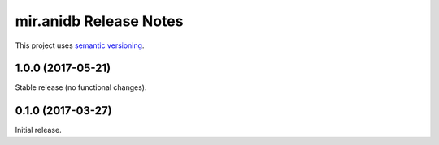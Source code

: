 mir.anidb Release Notes
=======================

This project uses `semantic versioning <http://semver.org/>`_.

1.0.0 (2017-05-21)
------------------

Stable release (no functional changes).

0.1.0 (2017-03-27)
------------------

Initial release.
